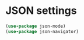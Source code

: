 * JSON settings
  #+begin_src emacs-lisp :tangle yes
    (use-package json-mode)
    (use-package json-navigator)
  #+end_src
